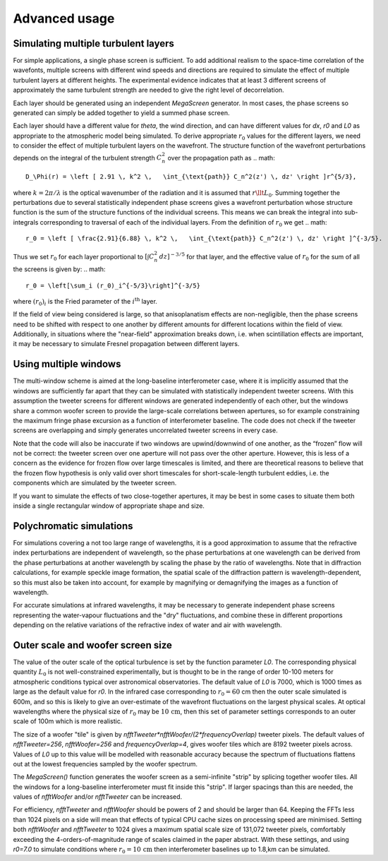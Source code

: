 ================
 Advanced usage
================

Simulating multiple turbulent layers
^^^^^^^^^^^^^^^^^^^^^^^^^^^^^^^^^^^^
For simple applications, a single phase screen is sufficient. To add additional realism to the space-time correlation of the wavefonts, multiple screens with different wind speeds and directions are required to simulate the effect of multiple turbulent layers at different heights.
The
experimental evidence indicates that at least 3 different screens of approximately the same turbulent strength are needed to give the right level of decorrelation.

Each layer should be generated using an independent `MegaScreen` generator. In most cases, the phase screens so generated can simply be added together to yield a summed phase screen.


Each layer should have a different value for `theta`, the wind direction, and can have different values for `dx`, `r0` and `L0` as appropriate to the atmospheric model being simulated.
To derive appropriate :math:`r_0` values for the different layers, we need to consider the effect of multiple turbulent layers on the wavefront. The structure function of the wavefront perturbations depends on the integral of the turbulent strength
:math:`C_n^2` over the propagation path as
.. math::
   D_\Phi(r) = \left [ 2.91 \, k^2 \,   \int_{\text{path}} C_n^2(z') \, dz' \right ]r^{5/3},
where :math:`k=2\pi/\lambda` is the optical wavenumber of the radiation and it is assumed that :math:`r\llt L_0`. 
Summing together the perturbations due to several
statistically independent phase screens gives a wavefront perturbation whose structure function is the sum of the structure functions of the individual screens. This means we can break the integral into sub-integrals corresponding to traversal of each of the individual layers. 
From the definition of :math:`r_0` we get 
.. math::
   r_0 = \left [ \frac{2.91}{6.88} \, k^2 \,   \int_{\text{path}} C_n^2(z') \, dz' \right ]^{-3/5}.
Thus we set :math:`r_0` for each layer proportional to :math:`[\int  C_n^2 \,dz]^{-3/5}` for that layer, and
the effective  value of :math:`r_0` for the sum of all the screens is given by:
.. math::

   r_0 = \left[\sum_i (r_0)_i^{-5/3}\right]^{-3/5}
where :math:`(r_0)_i` is the Fried parameter of the :math:`i^{\text{th}}` layer.

If the field of view being considered is large, so that anisoplanatism effects are
non-negligible, then the phase screens need to be shifted with respect to one another by different amounts for different  locations within the field of view. Additionally, in situations where the "near-field" approximation breaks down, i.e. when scintillation effects are important, it may be necessary to simulate Fresnel propagation between different layers.


Using multiple windows
^^^^^^^^^^^^^^^^^^^^^^

The
multi-window scheme is aimed at the long-baseline interferometer case, where
it is implicitly assumed that the windows are sufficiently far apart that they can be simulated with statistically independent
tweeter screens. With this assumption the tweeter screens for different windows are
generated independently of each other, but the windows share a common woofer screen to provide the large-scale correlations between apertures, so for example constraining the maximum fringe phase excursion as a function of interferometer baseline. The code does
not check if the tweeter screens are overlapping and simply 
generates uncorrelated tweeter screens in every  case.


Note that the code will also be inaccurate if two windows are
upwind/downwind of one another, as the “frozen” flow will not be correct:
the tweeter screen over one aperture will not pass over the other aperture.
However, this is less of a concern as the evidence for frozen flow over
large timescales is limited, and there are theoretical reasons
to believe that the frozen flow hypothesis is only valid over short
timescales for short-scale-length turbulent eddies, i.e. the components which are simulated by the tweeter screen.

If you want to simulate the effects of two close-together apertures, it may be best in some cases to situate them both inside  a single rectangular window of appropriate shape and size.

Polychromatic simulations
^^^^^^^^^^^^^^^^^^^^^^^^^
For simulations covering a not too large range of wavelengths, it is a good approximation to assume that the refractive index perturbations are independent of wavelength, so the phase perturbations at one wavelength can be derived from the phase perturbations at another wavelength by scaling the phase by the ratio of wavelengths. Note that in diffraction calculations, for example speckle image formation, the spatial scale of the diffraction pattern is wavelength-dependent, so this must also be taken into account, for example by magnifying or demagnifying the images as a function of wavelength.

For accurate simulations at infrared wavelengths, it may be necessary to generate independent phase screens representing the water-vapour fluctuations and the "dry" fluctuations, and combine these in different proportions depending on the relative variations of the refractive index of water and air with wavelength. 

Outer scale and woofer screen size
^^^^^^^^^^^^^^^^^^^^^^^^^^^^^^^^^^

The value of the outer scale of the optical turbulence is set by the function parameter `L0`. The corresponding physical quantity :math:`L_0` is not well-constrained experimentally, but is thought to be in the range of order 10-100 meters for atmospheric conditions typical over astronomical observatories. The default value of `L0` is 7000, which is 1000 times as large as the default value for `r0`. In the infrared case corresponding to :math:`r_0=60` cm then the outer scale simulated is 600m, and so this is likely to give an over-estimate of the wavefront fluctuations on the largest physical scales. At optical wavelengths where the physical size of :math:`r_0` may be :math:`10\,\text{cm}`, then this set of parameter settings corresponds to an outer scale of 100m which is more realistic. 

The size of a woofer "tile" is given by `nfftTweeter*nfftWoofer/(2*frequencyOverlap)` tweeter pixels. The default values of `nfftTweeter=256`, `nfftWoofer=256` and `frequencyOverlap=4`, gives woofer tiles which are  8192 tweeter pixels across.
Values of `L0` up to this value will be modelled with reasonable accuracy because the spectrum of fluctuations flattens out at the lowest frequencies sampled by the woofer spectrum.

The `MegaScreen()` function generates the woofer screen as a semi-infinite "strip" by splicing together woofer tiles. All the windows for a long-baseline interferometer must fit inside this "strip". If larger spacings than this are needed, the values of `nfftWoofer` and/or `nfftTweeter` can be increased.

For efficiency, `nfftTweeter` and `nfftWoofer` should be powers of 2 and should be larger than 64.
Keeping the FFTs less than 1024 pixels on a side will mean that effects of typical CPU cache sizes on processing speed are minimised. Setting both `nfftWoofer` and `nfftTweeter` to 1024 gives a maximum spatial scale size of 131,072 tweeter pixels, comfortably exceeding the 4-orders-of-magnitude range of scales  claimed in the paper abstract. With these settings, and using `r0=7.0` to simulate conditions where :math:`r_0=10\,\text{cm}` then interferometer baselines up to 1.8\,km can be simulated. 
